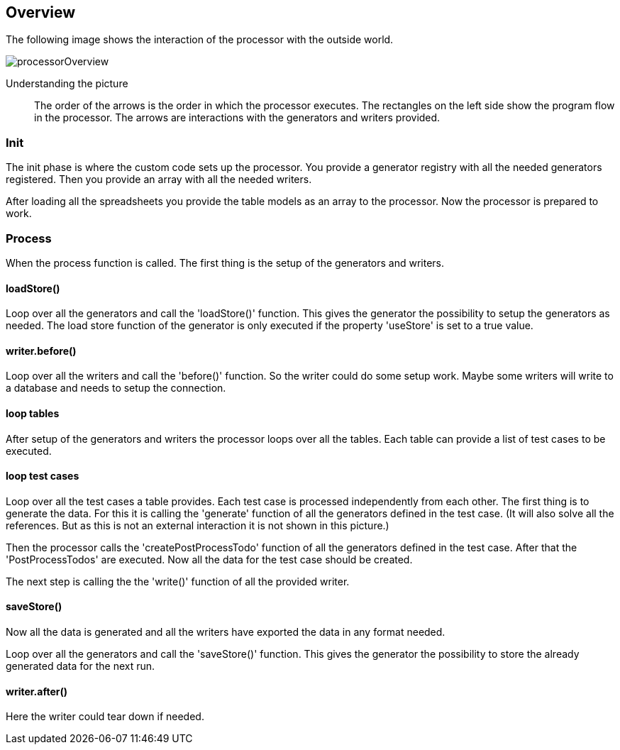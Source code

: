 == Overview
The following image shows the interaction of the processor with the outside world.

image::images/processor/processorOverview.svg[]

Understanding the picture::
  The order of the arrows is the order in which the processor executes. The rectangles on
	the left side show the program flow in the processor. The arrows are interactions with
	the generators and writers provided.

=== Init
The init phase
is where the custom code sets up the processor.
You provide a generator registry with all the needed generators registered. Then you
provide an array with all the needed writers.

After loading all the spreadsheets you provide the table models as an array to the processor.
Now the processor is prepared to work.


=== Process
When the process function is called. The first thing is the setup of the generators and writers.

==== loadStore()
Loop over all the generators and call the 'loadStore()' function. This gives the generator the possibility
to setup the generators as needed. The load store function of the generator is only executed if the property
'useStore' is set to a true value.

==== writer.before()
Loop over all the writers and call the 'before()' function. So the writer could do some setup work.
Maybe some writers will write to a database and needs to setup the connection.

==== loop tables
After setup of the generators and writers the processor loops over all the tables. Each table can provide
a list of test cases to be executed.

==== loop test cases
Loop over all the test cases a table provides. Each test case is processed independently from each other.
The first thing is to generate the data. For this it is calling the 'generate' function of all the generators
defined in the test case. (It will also solve all the references. But as this is not an external interaction it
is not shown in this picture.)

Then the processor calls the 'createPostProcessTodo' function of all the generators defined in the test case. After that the
'PostProcessTodos' are executed. Now all the data for the test case should be created.

The next step is calling the the 'write()' function of all the provided writer.

==== saveStore()
Now all the data is generated and all the writers have exported the data in any format needed.

Loop over all the generators and call the 'saveStore()' function. This gives the generator the possibility
to store the already generated data for the next run.

==== writer.after()
Here the writer could tear down if needed.
